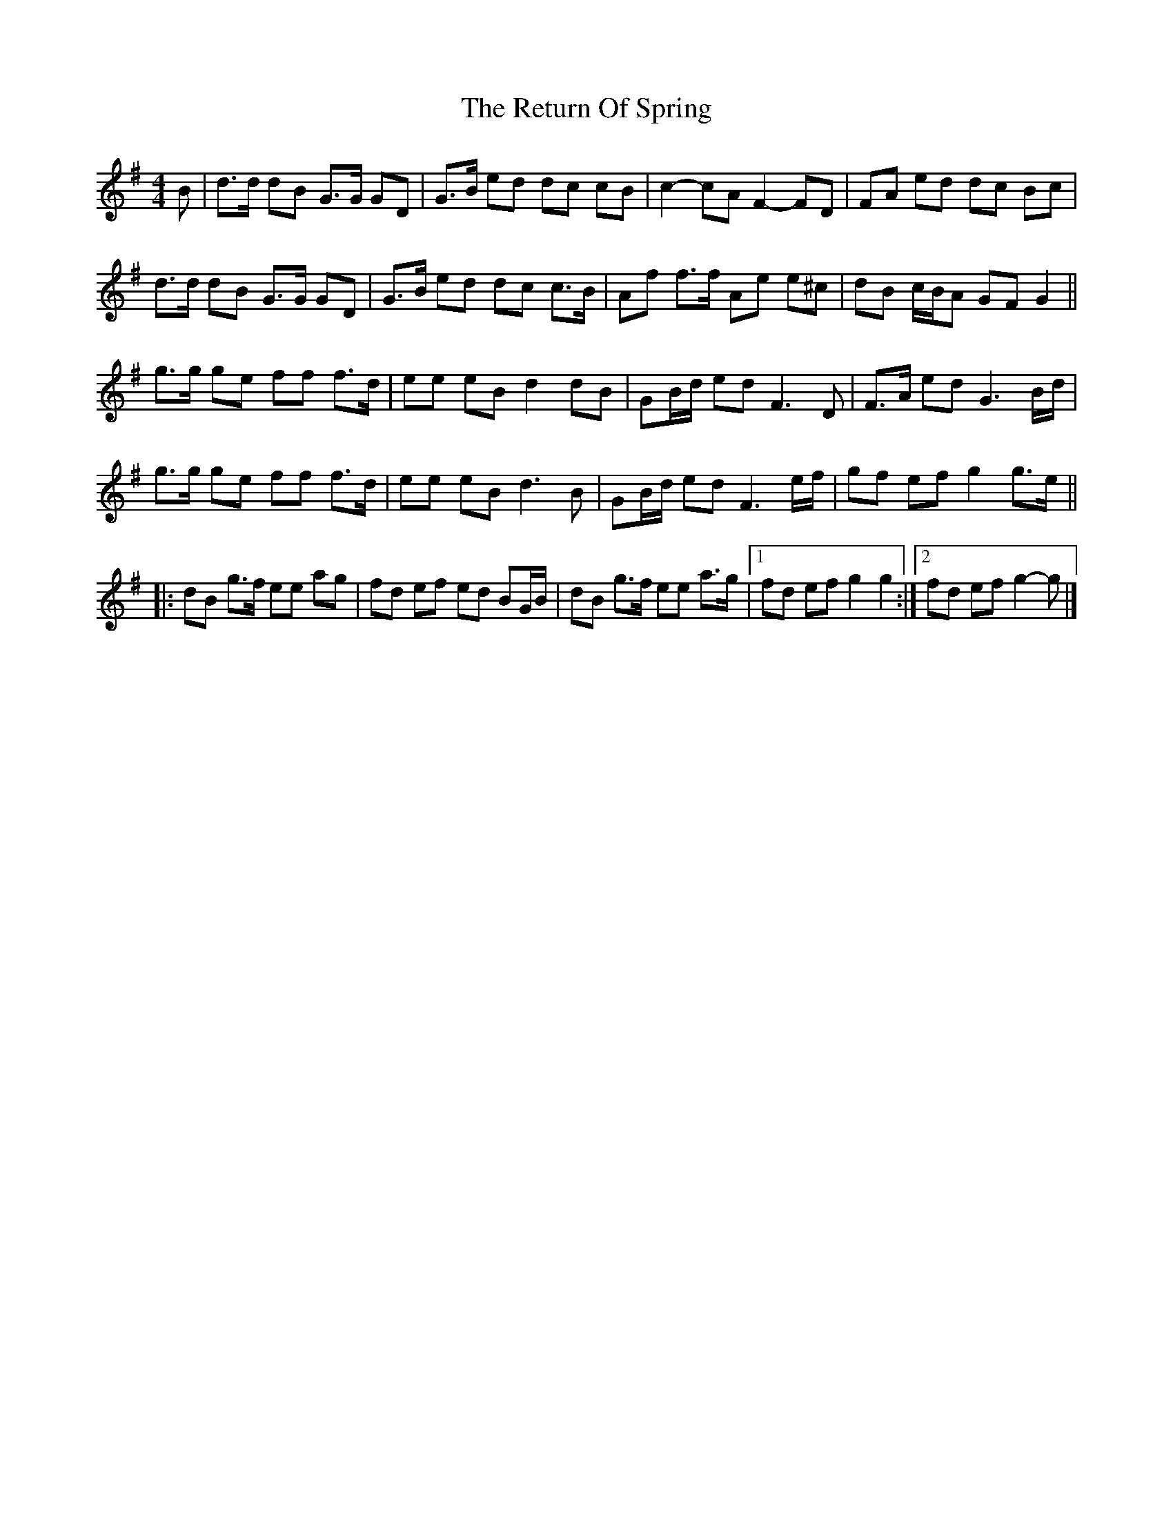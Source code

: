 X: 7
T: Return Of Spring, The
Z: ceolachan
S: https://thesession.org/tunes/6645#setting21658
R: barndance
M: 4/4
L: 1/8
K: Gmaj
B |d>d dB G>G GD | G>B ed dc cB | c2- cA F2- FD | FA ed dc Bc |
d>d dB G>G GD | G>B ed dc c>B | Af f>f Ae e^c | dB c/B/A GF G2 ||
g>g ge ff f>d | ee eB d2 dB | GB/d/ ed F3 D | F>A ed G3 B/d/ |
g>g ge ff f>d | ee eB d3 B | GB/d/ ed F3 e/f/ | gf ef g2 g>e ||
|: dB g>f ee ag | fd ef ed BG/B/ | dB g>f ee a>g |[1 fd ef g2 g2 :|[2 fd ef g2- g |]
